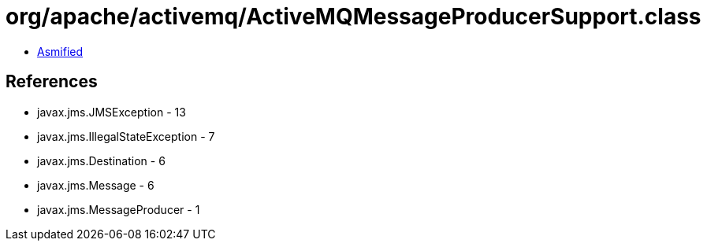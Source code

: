 = org/apache/activemq/ActiveMQMessageProducerSupport.class

 - link:ActiveMQMessageProducerSupport-asmified.java[Asmified]

== References

 - javax.jms.JMSException - 13
 - javax.jms.IllegalStateException - 7
 - javax.jms.Destination - 6
 - javax.jms.Message - 6
 - javax.jms.MessageProducer - 1
